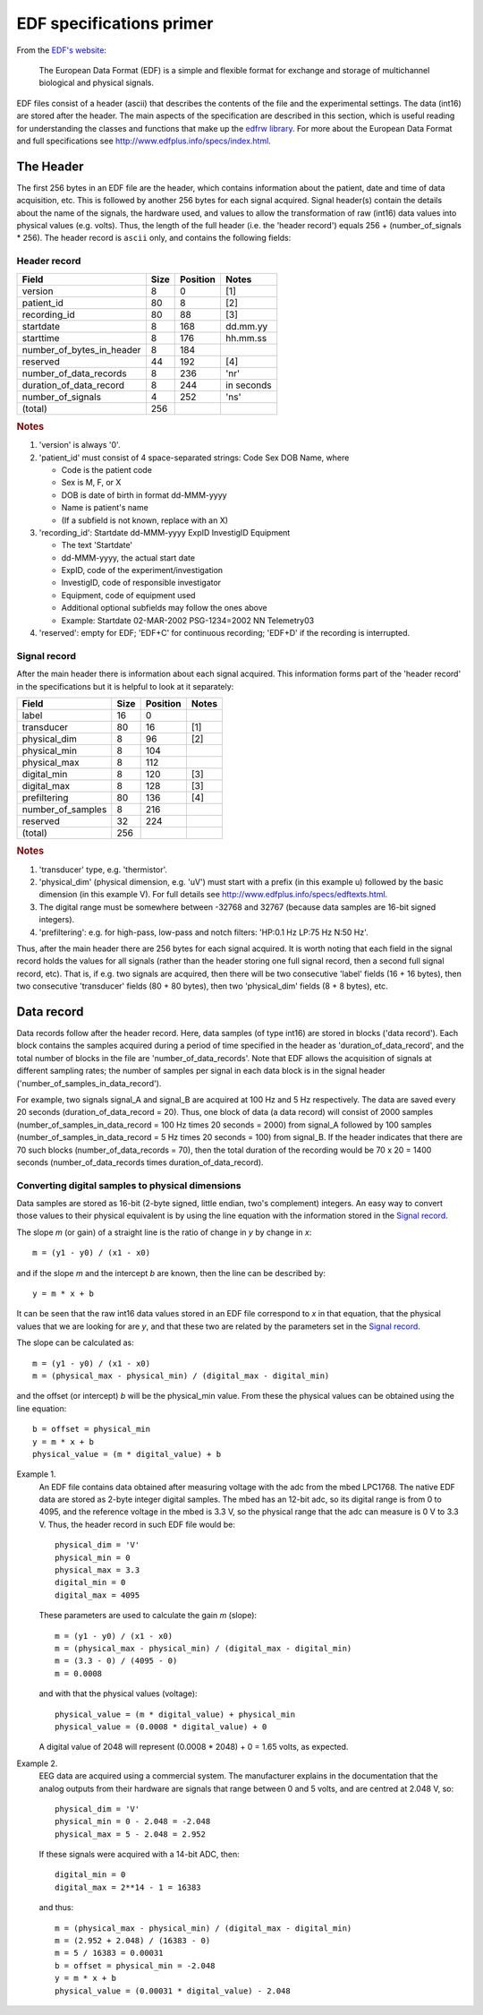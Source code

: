 
EDF specifications primer
=========================

From the `EDF's website`_:

    The European Data Format (EDF) is a simple and flexible format for
    exchange and storage of multichannel biological and physical signals.

.. _`EDF's website`: http://www.edfplus.info

EDF files consist of a header (ascii) that describes the contents of the
file and the experimental settings. The data (int16) are stored after
the header. The main aspects of the specification are described in this
section, which is useful reading for understanding the classes and
functions that make up the `edfrw library`_. For more about the European
Data Format and full specifications see
http://www.edfplus.info/specs/index.html.

.. _`edfrw library`: https://github.com/antgon/edfrw


The Header
----------

The first 256 bytes in an EDF file are the header, which contains
information about the patient, date and time of data acquisition, etc.
This is followed by another 256 bytes for each signal acquired. Signal
header(s) contain the details about the name of the signals, the
hardware used, and values to allow the transformation of raw (int16)
data values into physical values (e.g. volts). Thus, the length of the
full header (i.e. the 'header record') equals 256 + (number_of_signals *
256). The header record is ``ascii`` only, and contains the following
fields:


Header record
^^^^^^^^^^^^^

+----------------------------+------+----------+------------+
| Field                      | Size | Position | Notes      |
+============================+======+==========+============+
| version                    | 8    | 0        | [1]        |
+----------------------------+------+----------+------------+
| patient_id                 | 80   | 8        | [2]        |
+----------------------------+------+----------+------------+
| recording_id               | 80   | 88       | [3]        |
+----------------------------+------+----------+------------+
| startdate                  | 8    | 168      | dd.mm.yy   |
+----------------------------+------+----------+------------+
| starttime                  | 8    | 176      | hh.mm.ss   |
+----------------------------+------+----------+------------+
| number_of_bytes_in_header  | 8    | 184      |            |
+----------------------------+------+----------+------------+
| reserved                   | 44   | 192      | [4]        |
+----------------------------+------+----------+------------+
| number_of_data_records     | 8    | 236      | 'nr'       |
+----------------------------+------+----------+------------+
| duration_of_data_record    | 8    | 244      | in seconds |
+----------------------------+------+----------+------------+
| number_of_signals          | 4    | 252      | 'ns'       |
+----------------------------+------+----------+------------+
| (total)                    | 256  |          |            |
+----------------------------+------+----------+------------+

.. rubric:: Notes

1. 'version' is always '0'.

2. 'patient_id' must consist of 4 space-separated strings:
   Code Sex DOB Name, where

   - Code is the patient code
   - Sex is M, F, or X
   - DOB is date of birth in format dd-MMM-yyyy
   - Name is patient's name
   - (If a subfield is not known, replace with an X)

3. 'recording_id': Startdate dd-MMM-yyyy ExpID InvestigID Equipment

   - The text 'Startdate'
   - dd-MMM-yyyy, the actual start date
   - ExpID, code of the experiment/investigation
   - InvestigID, code of responsible investigator
   - Equipment, code of equipment used
   - Additional optional subfields may follow the ones above
   - Example: Startdate 02-MAR-2002 PSG-1234=2002 NN Telemetry03

4. 'reserved': empty for EDF; 'EDF+C' for continuous recording; 'EDF+D'
   if the recording is interrupted.


Signal record
^^^^^^^^^^^^^

After the main header there is information about each signal acquired.
This information forms part of the 'header record' in the specifications
but it is helpful to look at it separately:

+-------------------+------+----------+-------+
| Field             | Size | Position | Notes |
+===================+======+==========+=======+
| label             | 16   | 0        |       |
+-------------------+------+----------+-------+
| transducer        | 80   | 16       | [1]   |
+-------------------+------+----------+-------+
| physical_dim      | 8    | 96       | [2]   |
+-------------------+------+----------+-------+
| physical_min      | 8    | 104      |       |
+-------------------+------+----------+-------+
| physical_max      | 8    | 112      |       |
+-------------------+------+----------+-------+
| digital_min       | 8    | 120      | [3]   |
+-------------------+------+----------+-------+
| digital_max       | 8    | 128      | [3]   |
+-------------------+------+----------+-------+
| prefiltering      | 80   | 136      | [4]   |
+-------------------+------+----------+-------+
| number_of_samples | 8    | 216      |       |
+-------------------+------+----------+-------+
| reserved          | 32   | 224      |       |
+-------------------+------+----------+-------+
| (total)           | 256  |          |       |
+-------------------+------+----------+-------+

.. rubric:: Notes

1. 'transducer' type, e.g. 'thermistor'.

2. 'physical_dim' (physical dimension, e.g. 'uV') must start with a
   prefix (in this example u) followed by the basic dimension (in this
   example V). For full details see
   http://www.edfplus.info/specs/edftexts.html.

3. The digital range must be somewhere between -32768 and 32767 (because
   data samples are 16-bit signed integers).

4. 'prefiltering': e.g. for high-pass, low-pass and notch filters:
   'HP:0.1 Hz LP:75 Hz N:50 Hz'.

Thus, after the main header there are 256 bytes for each signal
acquired. It is worth noting that each field in the signal record holds
the values for all signals (rather than the header storing one full
signal record, then a second full signal record, etc). That is, if e.g.
two signals are acquired, then there will be two consecutive 'label'
fields (16 + 16 bytes), then two consecutive 'transducer' fields (80 +
80 bytes), then two 'physical_dim' fields (8 + 8 bytes), etc.


Data record
-----------

Data records follow after the header record. Here, data samples (of type
int16) are stored in blocks ('data record'). Each block contains the
samples acquired during a period of time specified in the header as
'duration_of_data_record', and the total number of blocks in the file
are 'number_of_data_records'. Note that EDF allows the acquisition of
signals at different sampling rates; the number of samples per signal in
each data block is in the signal header
('number_of_samples_in_data_record').

For example, two signals signal_A and signal_B are acquired at 100 Hz
and 5 Hz respectively. The data are saved every 20 seconds
(duration_of_data_record = 20). Thus, one block of data (a data record)
will consist of 2000 samples (number_of_samples_in_data_record = 100 Hz
times 20 seconds = 2000) from signal_A followed by 100 samples
(number_of_samples_in_data_record = 5 Hz times 20 seconds = 100) from
signal_B. If the header indicates that there are 70 such blocks
(number_of_data_records = 70), then the total duration of the recording
would be 70 x 20 = 1400 seconds (number_of_data_records times
duration_of_data_record).


Converting digital samples to physical dimensions
^^^^^^^^^^^^^^^^^^^^^^^^^^^^^^^^^^^^^^^^^^^^^^^^^

Data samples are stored as 16-bit (2-byte signed, little endian, two's
complement) integers. An easy way to convert those values to their
physical equivalent is by using the line equation with the information
stored in the `Signal record`_.

The slope *m* (or gain) of a straight line is the ratio of change in *y*
by change in *x*::

    m = (y1 - y0) / (x1 - x0)

and if the slope *m* and the intercept *b* are known, then the line can
be described by::

    y = m * x + b

It can be seen that the raw int16 data values stored in an EDF file
correspond to *x* in that equation, that the physical values that we are
looking for are *y*, and that these two are related by the parameters
set in the `Signal record`_.

The slope can be calculated as::

    m = (y1 - y0) / (x1 - x0)
    m = (physical_max - physical_min) / (digital_max - digital_min)

and the offset (or intercept) *b* will be the physical_min value. From
these the physical values can be obtained using  the line equation::

    b = offset = physical_min
    y = m * x + b
    physical_value = (m * digital_value) + b

Example 1.
    An EDF file contains data obtained after measuring voltage with the
    adc from the mbed LPC1768. The native EDF data are stored as 2-byte
    integer digital samples. The mbed has an 12-bit adc, so its digital
    range is from 0 to 4095, and the reference voltage in the mbed is
    3.3 V, so the physical range that the adc can measure is 0 V to 3.3
    V. Thus, the header record in such EDF file would be::

        physical_dim = 'V'
        physical_min = 0
        physical_max = 3.3
        digital_min = 0
        digital_max = 4095

    These parameters are used to calculate the gain *m* (slope)::

        m = (y1 - y0) / (x1 - x0)
        m = (physical_max - physical_min) / (digital_max - digital_min)
        m = (3.3 - 0) / (4095 - 0)
        m = 0.0008

    and with that the physical values (voltage)::

        physical_value = (m * digital_value) + physical_min
        physical_value = (0.0008 * digital_value) + 0

    A digital value of 2048 will represent (0.0008 * 2048) + 0 = 1.65
    volts, as expected.

Example 2.
    EEG data are acquired using a commercial system. The manufacturer
    explains in the documentation that the analog outputs from their
    hardware are signals that range between 0 and 5 volts, and are
    centred at 2.048 V, so::

        physical_dim = 'V'
        physical_min = 0 - 2.048 = -2.048
        physical_max = 5 - 2.048 = 2.952

    If these signals were acquired with a 14-bit ADC, then::

        digital_min = 0
        digital_max = 2**14 - 1 = 16383

    and thus::

        m = (physical_max - physical_min) / (digital_max - digital_min)
        m = (2.952 + 2.048) / (16383 - 0)
        m = 5 / 16383 = 0.00031
        b = offset = physical_min = -2.048
        y = m * x + b
        physical_value = (0.00031 * digital_value) - 2.048

